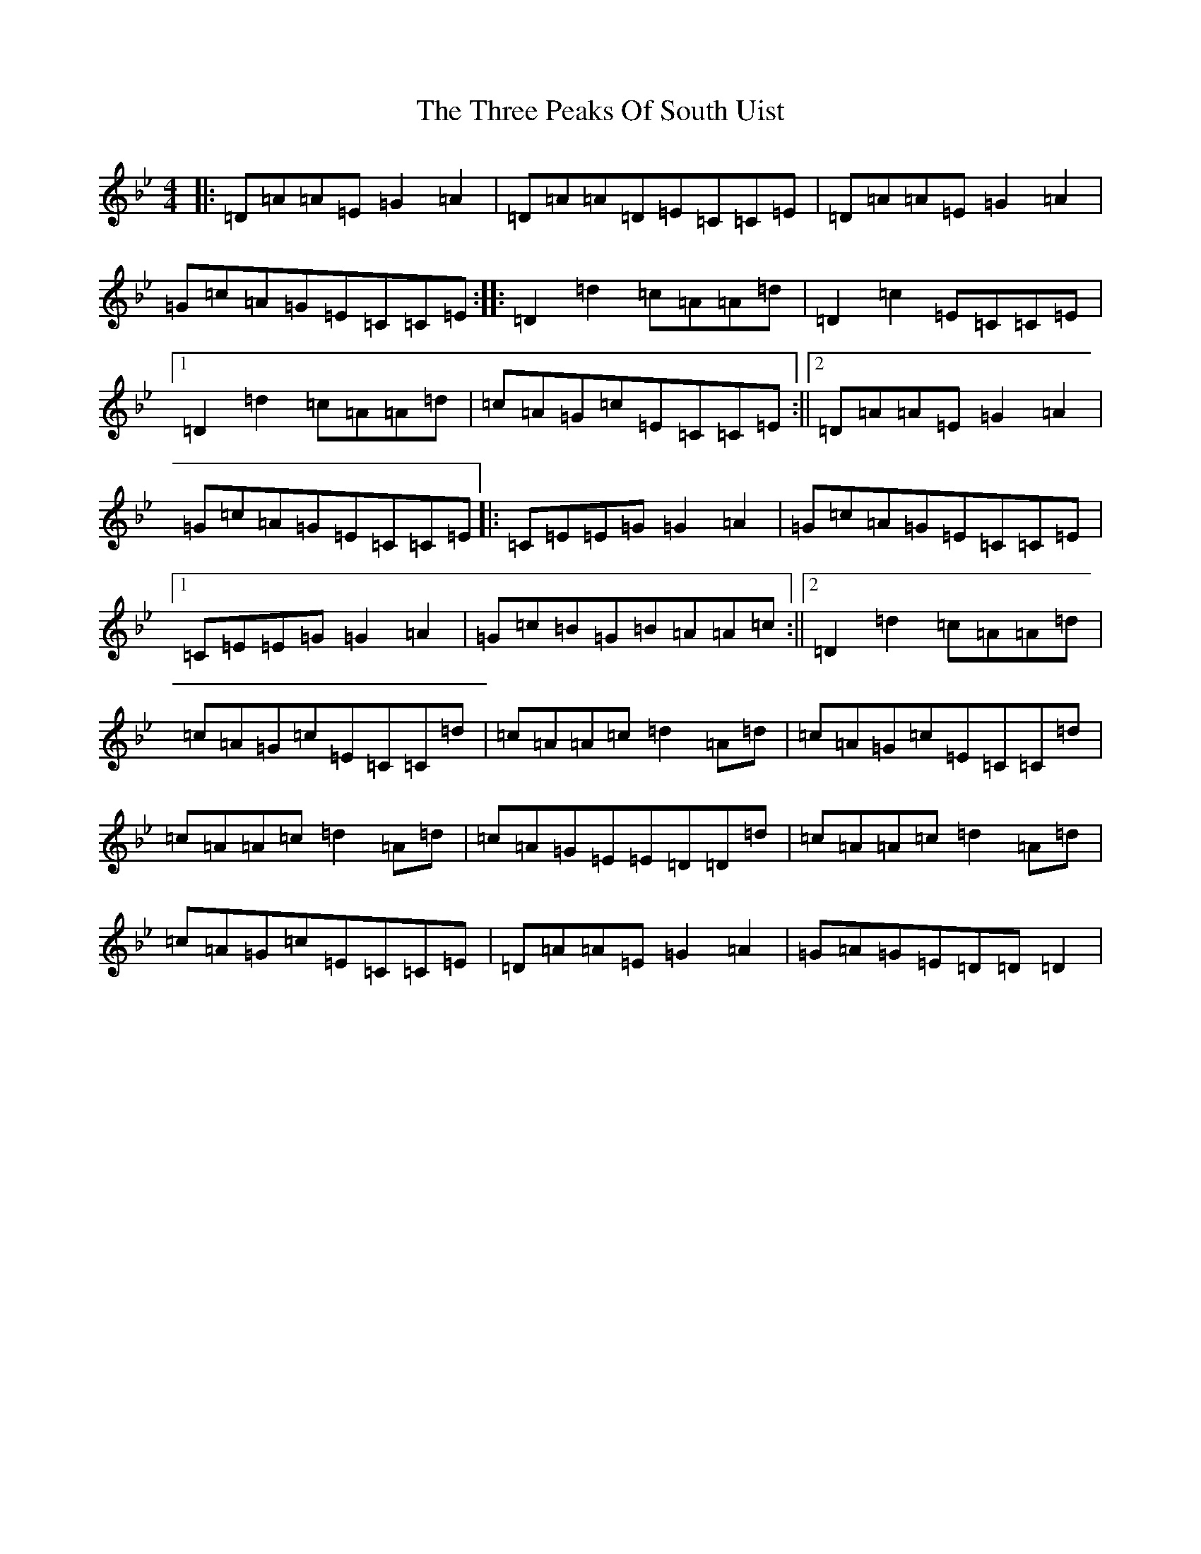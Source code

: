 X: 21028
T: Three Peaks Of South Uist, The
S: https://thesession.org/tunes/11134#setting11134
Z: A Dorian
R: reel
M:4/4
L:1/8
K: C Dorian
|:=D=A=A=E=G2=A2|=D=A=A=D=E=C=C=E|=D=A=A=E=G2=A2|=G=c=A=G=E=C=C=E:||:=D2=d2=c=A=A=d|=D2=c2=E=C=C=E|1=D2=d2=c=A=A=d|=c=A=G=c=E=C=C=E:||2=D=A=A=E=G2=A2|=G=c=A=G=E=C=C=E|:=C=E=E=G=G2=A2|=G=c=A=G=E=C=C=E|1=C=E=E=G=G2=A2|=G=c=B=G=B=A=A=c:||2=D2=d2=c=A=A=d|=c=A=G=c=E=C=C=d|=c=A=A=c=d2=A=d|=c=A=G=c=E=C=C=d|=c=A=A=c=d2=A=d|=c=A=G=E=E=D=D=d|=c=A=A=c=d2=A=d|=c=A=G=c=E=C=C=E|=D=A=A=E=G2=A2|=G=A=G=E=D=D=D2|